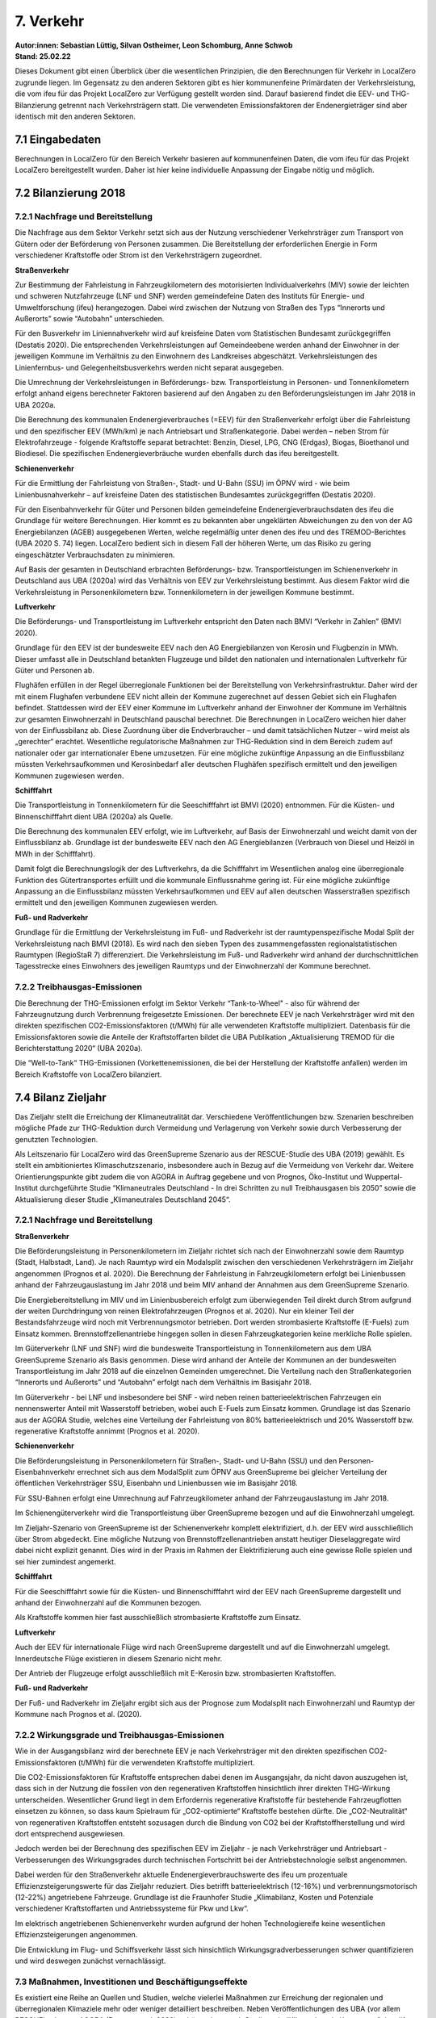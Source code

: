 7. Verkehr
==========
| **Autor:innen: Sebastian Lüttig, Silvan Ostheimer, Leon Schomburg, Anne Schwob**
| **Stand: 25.02.22**


Dieses Dokument gibt einen Überblick über die wesentlichen Prinzipien, die den Berechnungen für Verkehr in LocalZero zugrunde liegen. Im Gegensatz zu den anderen Sektoren gibt es hier kommunenfeine Primärdaten der Verkehrsleistung, die vom ifeu für das Projekt LocalZero zur Verfügung gestellt worden sind. Darauf basierend findet die EEV- und THG-Bilanzierung getrennt nach Verkehrsträgern statt. Die verwendeten Emissionsfaktoren der Endenergieträger sind aber identisch mit den anderen Sektoren.

7.1 Eingabedaten
----------------
Berechnungen in LocalZero für den Bereich Verkehr basieren auf kommunenfeinen Daten, die vom ifeu für das Projekt LocalZero bereitgestellt wurden. Daher ist hier keine individuelle Anpassung der Eingabe nötig und möglich.

7.2 Bilanzierung 2018
---------------------

7.2.1 Nachfrage und Bereitstellung
^^^^^^^^^^^^^^^^^^^^^^^^^^^^^^^^^^
Die Nachfrage aus dem Sektor Verkehr setzt sich aus der Nutzung verschiedener Verkehrsträger zum Transport von Gütern oder der Beförderung von Personen zusammen. Die Bereitstellung der erforderlichen Energie in Form verschiedener Kraftstoffe oder Strom ist den Verkehrsträgern zugeordnet.

| **Straßenverkehr**

Zur Bestimmung der Fahrleistung in Fahrzeugkilometern des motorisierten Individualverkehrs (MIV) sowie der leichten und schweren Nutzfahrzeuge (LNF und SNF) werden gemeindefeine Daten des Instituts für Energie- und Umweltforschung (ifeu) herangezogen.  Dabei wird zwischen der Nutzung von Straßen des Typs “Innerorts und Außerorts” sowie “Autobahn” unterschieden.

Für den Busverkehr im Liniennahverkehr wird auf kreisfeine Daten vom Statistischen Bundesamt zurückgegriffen (Destatis 2020). Die entsprechenden Verkehrsleistungen auf Gemeindeebene werden anhand der Einwohner in der jeweiligen Kommune im Verhältnis zu den Einwohnern des Landkreises abgeschätzt. Verkehrsleistungen des Linienfernbus- und Gelegenheitsbusverkehrs werden nicht separat ausgegeben.

Die Umrechnung der Verkehrsleistungen in Beförderungs- bzw. Transportleistung in Personen- und Tonnenkilometern erfolgt anhand eigens berechneter Faktoren basierend auf den Angaben zu den Beförderungsleistungen im Jahr 2018 in UBA 2020a.

Die Berechnung des kommunalen Endenergieverbrauches (=EEV) für den Straßenverkehr erfolgt über die Fahrleistung und den spezifischer EEV (MWh/km) je nach Antriebsart und Straßenkategorie. Dabei werden – neben Strom für Elektrofahrzeuge - folgende Kraftstoffe separat betrachtet: Benzin, Diesel, LPG, CNG (Erdgas), Biogas, Bioethanol und Biodiesel. Die spezifischen Endenergieverbräuche wurden ebenfalls durch das ifeu bereitgestellt.

| **Schienenverkehr**

Für die Ermittlung der Fahrleistung von Straßen-, Stadt- und U-Bahn (SSU) im ÖPNV wird - wie beim Linienbusnahverkehr – auf kreisfeine Daten des statistischen Bundesamtes zurückgegriffen (Destatis 2020).

Für den Eisenbahnverkehr für Güter und Personen bilden gemeindefeine Endenergieverbrauchsdaten des ifeu die Grundlage für weitere Berechnungen. Hier kommt es zu bekannten aber ungeklärten Abweichungen zu den von der AG Energiebilanzen (AGEB) ausgegebenen Werten, welche regelmäßig unter denen des ifeu und des TREMOD-Berichtes (UBA 2020 S. 74) liegen. LocalZero bedient sich in diesem Fall der höheren Werte, um das Risiko zu gering eingeschätzter Verbrauchsdaten zu minimieren.

Auf Basis der gesamten in Deutschland erbrachten Beförderungs- bzw. Transportleistungen im Schienenverkehr in Deutschland aus UBA (2020a) wird das Verhältnis von EEV zur Verkehrsleistung bestimmt. Aus diesem Faktor wird die Verkehrsleistung in Personenkilometern bzw. Tonnenkilometern in der jeweiligen Kommune bestimmt.

| **Luftverkehr**

Die  Beförderungs- und Transportleistung im Luftverkehr entspricht den Daten nach BMVI “Verkehr in Zahlen” (BMVI 2020).

Grundlage für den EEV ist der bundesweite EEV nach den AG Energiebilanzen von Kerosin und Flugbenzin in MWh. Dieser umfasst alle in Deutschland betankten Flugzeuge und bildet den nationalen und internationalen Luftverkehr für Güter und Personen ab.

Flughäfen erfüllen in der Regel überregionale Funktionen bei der Bereitstellung von Verkehrsinfrastruktur. Daher wird der mit einem Flughafen verbundene EEV nicht allein der Kommune zugerechnet auf dessen Gebiet sich ein Flughafen befindet. Stattdessen wird der EEV einer Kommune im Luftverkehr anhand der Einwohner der Kommune im Verhältnis zur gesamten Einwohnerzahl in Deutschland pauschal berechnet. Die Berechnungen in LocalZero weichen hier daher von der Einflussbilanz ab. Diese Zuordnung über die Endverbraucher – und damit tatsächlichen Nutzer – wird meist als „gerechter“ erachtet. Wesentliche regulatorische Maßnahmen zur THG-Reduktion sind in dem Bereich zudem auf nationaler oder gar internationaler Ebene umzusetzen. Für eine mögliche zukünftige Anpassung an die Einflussbilanz müssten Verkehrsaufkommen und Kerosinbedarf aller deutschen Flughäfen spezifisch ermittelt und den jeweiligen Kommunen zugewiesen werden.

| **Schifffahrt**

Die Transportleistung in Tonnenkilometern für die Seeschifffahrt ist BMVI (2020) entnommen. Für die Küsten- und Binnenschifffahrt dient UBA (2020a) als Quelle.

Die Berechnung des kommunalen EEV erfolgt, wie im Luftverkehr, auf Basis der Einwohnerzahl und weicht damit von der Einflussbilanz ab. Grundlage ist der bundesweite EEV nach den AG Energiebilanzen (Verbrauch von Diesel und Heizöl in MWh in der Schifffahrt).

Damit folgt die Berechnungslogik der des Luftverkehrs, da die Schifffahrt im Wesentlichen analog eine überregionale Funktion des Gütertransportes erfüllt und die kommunale Einflussnahme gering ist. Für eine mögliche zukünftige Anpassung an die Einflussbilanz müssten Verkehrsaufkommen und EEV auf allen deutschen Wasserstraßen spezifisch ermittelt und den jeweiligen Kommunen zugewiesen werden.

| **Fuß- und Radverkehr**

Grundlage für die Ermittlung der Verkehrsleistung im Fuß- und Radverkehr ist der raumtypenspezifische Modal Split der Verkehrsleistung nach BMVI (2018). Es wird nach den sieben Typen des zusammengefassten regionalstatistischen Raumtypen (RegioStaR 7) differenziert. Die Verkehrsleistung im Fuß- und Radverkehr wird anhand der durchschnittlichen Tagesstrecke eines Einwohners des jeweiligen Raumtyps und der Einwohnerzahl der Kommune berechnet.


7.2.2 Treibhausgas-Emissionen
^^^^^^^^^^^^^^^^^^^^^^^^^^^^^
Die Berechnung der THG-Emissionen erfolgt im Sektor Verkehr “Tank-to-Wheel" - also für während der Fahrzeugnutzung durch Verbrennung freigesetzte Emissionen. Der berechnete EEV je nach Verkehrsträger wird mit den direkten spezifischen CO2-Emissionsfaktoren (t/MWh) für alle verwendeten Kraftstoffe multipliziert. Datenbasis für die Emissionsfaktoren sowie die Anteile der Kraftstoffarten bildet die UBA Publikation „Aktualisierung TREMOD für die Berichterstattung 2020“ (UBA 2020a).

Die “Well-to-Tank“ THG-Emissionen (Vorkettenemissionen, die bei der Herstellung der Kraftstoffe anfallen) werden im Bereich Kraftstoffe von LocalZero bilanziert.


7.4 Bilanz Zieljahr
-------------------

Das Zieljahr stellt die Erreichung der Klimaneutralität dar. Verschiedene Veröffentlichungen bzw. Szenarien beschreiben mögliche Pfade zur THG-Reduktion durch Vermeidung und Verlagerung von Verkehr sowie durch Verbesserung der genutzten Technologien.

Als Leitszenario für LocalZero wird das GreenSupreme Szenario aus der RESCUE-Studie des UBA (2019) gewählt.  Es stellt ein ambitioniertes Klimaschutzszenario, insbesondere auch in Bezug auf die Vermeidung von Verkehr dar. Weitere Orientierungspunkte gibt zudem die von AGORA in Auftrag gegebene und von Prognos, Öko-Institut und Wuppertal-Institut durchgeführte Studie “Klimaneutrales Deutschland - In drei Schritten zu null Treibhausgasen bis 2050” sowie die Aktualisierung dieser Studie „Klimaneutrales Deutschland 2045“.

7.2.1 Nachfrage und Bereitstellung
^^^^^^^^^^^^^^^^^^^^^^^^^^^^^^^^^^
| **Straßenverkehr**

Die Beförderungsleistung in Personenkilometern im Zieljahr richtet sich nach der Einwohnerzahl sowie dem Raumtyp (Stadt, Halbstadt, Land). Je nach Raumtyp wird ein Modalsplit zwischen den verschiedenen Verkehrsträgern im Zieljahr angenommen (Prognos et al. 2020). Die Berechnung der Fahrleistung in Fahrzeugkilometern erfolgt bei Linienbussen anhand der Fahrzeugauslastung im Jahr 2018 und beim MIV anhand der Annahmen aus dem GreenSupreme Szenario.

Die Energiebereitstellung im MIV und im Linienbusbereich erfolgt zum überwiegenden Teil direkt durch Strom aufgrund der weiten Durchdringung von reinen Elektrofahrzeugen (Prognos et al. 2020). Nur ein kleiner Teil der Bestandsfahrzeuge wird noch mit Verbrennungsmotor betrieben. Dort werden strombasierte Kraftstoffe (E-Fuels) zum Einsatz kommen. Brennstoffzellenantriebe hingegen sollen in diesen Fahrzeugkategorien keine merkliche Rolle spielen.

Im Güterverkehr (LNF und SNF) wird die bundesweite Transportleistung in Tonnenkilometern aus dem UBA GreenSupreme Szenario als Basis genommen. Diese wird anhand der Anteile der Kommunen an der bundesweiten Transportleistung im Jahr 2018 auf die einzelnen Gemeinden umgerechnet. Die Verteilung nach den Straßenkategorien “Innerorts und Außerorts” und “Autobahn” erfolgt nach dem Verhältnis im Basisjahr 2018.

Im Güterverkehr - bei LNF und insbesondere bei SNF - wird neben reinen batterieelektrischen Fahrzeugen ein nennenswerter Anteil mit Wasserstoff betrieben, wobei auch E-Fuels zum Einsatz kommen. Grundlage ist das Szenario aus der AGORA Studie, welches eine Verteilung der Fahrleistung von 80% batterieelektrisch und 20% Wasserstoff bzw. regenerative Kraftstoffe annimmt (Prognos et al. 2020).


| **Schienenverkehr**

Die Beförderungsleistung in Personenkilometern für Straßen-, Stadt- und U-Bahn (SSU) und den Personen-Eisenbahnverkehr errechnet sich aus dem ModalSplit zum ÖPNV aus GreenSupreme bei gleicher Verteilung der öffentlichen Verkehrsträger SSU, Eisenbahn und Linienbussen wie im Basisjahr 2018.

Für SSU-Bahnen erfolgt eine Umrechnung auf Fahrzeugkilometer anhand der Fahrzeugauslastung im Jahr 2018.

Im Schienengüterverkehr wird die Transportleistung über GreenSupreme bezogen und auf die Einwohnerzahl umgelegt.

Im Zieljahr-Szenario von GreenSupreme ist der Schienenverkehr komplett elektrifiziert, d.h. der EEV wird ausschließlich über Strom abgedeckt. Eine mögliche Nutzung von Brennstoffzellenantrieben anstatt heutiger Dieselaggregate wird dabei nicht explizit genannt. Dies wird in der Praxis im Rahmen der Elektrifizierung auch eine gewisse Rolle spielen und sei hier zumindest angemerkt.


**Schifffahrt**

Für die Seeschifffahrt sowie für die Küsten- und Binnenschifffahrt wird der EEV nach GreenSupreme dargestellt und anhand der Einwohnerzahl auf die Kommunen bezogen.

Als Kraftstoffe kommen hier fast ausschließlich strombasierte Kraftstoffe zum Einsatz.


**Luftverkehr**

Auch der EEV für internationale Flüge wird nach GreenSupreme dargestellt und auf die Einwohnerzahl umgelegt. Innerdeutsche Flüge existieren in diesem Szenario nicht mehr.

Der Antrieb der Flugzeuge erfolgt ausschließlich mit E-Kerosin bzw. strombasierten Kraftstoffen.

**Fuß- und Radverkehr**

Der Fuß- und Radverkehr im Zieljahr ergibt sich aus der Prognose zum Modalsplit nach Einwohnerzahl und Raumtyp der Kommune nach Prognos et al. (2020).


7.2.2 Wirkungsgrade und Treibhausgas-Emissionen
^^^^^^^^^^^^^^^^^^^^^^^^^^^^^^^^^^^^^^^^^^^^^^^
Wie in der Ausgangsbilanz wird der berechnete EEV je nach Verkehrsträger mit den direkten spezifischen CO2-Emissionsfaktoren (t/MWh) für die verwendeten Kraftstoffe multipliziert.

Die CO2-Emissionsfaktoren für Kraftstoffe entsprechen dabei denen im Ausgangsjahr, da nicht davon auszugehen ist, dass sich in der Nutzung die fossilen von den regenerativen Kraftstoffen hinsichtlich ihrer direkten THG-Wirkung unterscheiden. Wesentlicher Grund liegt in dem Erfordernis regenerative Kraftstoffe für bestehende Fahrzeugflotten einsetzen zu können, so dass kaum Spielraum für „CO2-optimierte“ Kraftstoffe bestehen dürfte. Die „CO2-Neutralität“ von regenerativen Kraftstoffen entsteht sozusagen durch die Bindung von CO2 bei der Kraftstoffherstellung und wird dort entsprechend ausgewiesen.

Jedoch werden bei der Berechnung des spezifischen EEV im Zieljahr - je nach Verkehrsträger und Antriebsart - Verbesserungen des Wirkungsgrades durch technischen Fortschritt bei der Antriebstechnologie selbst angenommen.

Dabei werden für den Straßenverkehr aktuelle Endenergieverbrauchswerte des ifeu um prozentuale Effizienzsteigerungswerte für das Zieljahr reduziert. Dies betrifft batterieelektrisch (12-16%) und verbrennungsmotorisch (12-22%) angetriebene Fahrzeuge. Grundlage ist die Fraunhofer Studie „Klimabilanz, Kosten und Potenziale verschiedener Kraftstoffarten und Antriebssysteme für Pkw und Lkw“.

Im elektrisch angetriebenen Schienenverkehr wurden aufgrund der hohen Technologiereife keine wesentlichen Effizienzsteigerungen angenommen.

Die Entwicklung im Flug- und Schiffsverkehr lässt sich hinsichtlich Wirkungsgradverbesserungen schwer quantifizieren und wird deswegen zunächst vernachlässigt.

7.3 Maßnahmen, Investitionen und Beschäftigungseffekte
^^^^^^^^^^^^^^^^^^^^^^^^^^^^^^^^^^^^^^^^^^^^^^^^^^^^^^
Es existiert eine Reihe an Quellen und Studien, welche vielerlei Maßnahmen zur Erreichung der regionalen und überregionalen Klimaziele mehr oder weniger detailliert beschreiben. Neben Veröffentlichungen des UBA (vor allem RESCUE) oder von AGORA (Prognos et al. 2020) gehören dazu auch Studien wie “Klimaschutz in Kommunen” des difu, das “Handbuch Klimaschutz” von Mehr Demokratie oder “CO2 neutral bis 2035” des Wuppertal Instituts, welche auch einen stärker lokalen Bezug darstellen.

Die von jeder Kommune individuell zu ergreifenden Maßnahmen hängen von der jeweiligen Ausgangslage - also bereits erfolgter Umbau zu einem klimafreundlichen Verkehrssystem - und den vorliegenden Rahmenbedingungen hinsichtlich der existierenden bzw. erforderlichen Verkehrsinfrastruktur ab.

Dennoch will LocalZero Kommunen zumindest grobe Richtwerte zu Maßnahmenfeldern, damit verbundenen Investitionserfordernissen sowie daraus entstehenden Beschäftigungseffekten geben.

Als Leitstudie wurde hierzu die Studie Gesamtwirtschaftliche Wirkungen durch die
Transformation zu nachhaltiger Mobilität von “M-FIVE” und  Fraunhofer ISI genutzt, da das hier beschriebene MM35 Szenario dem GreenSupreme Szenario des UBA hinsichtlich zukünftigem Modalsplit und Fahrleistungen sehr ähnlich ist. Die Studie ist zudem eine der wenigen, welche nachvollziehbare Aussagen zu erforderlichen Investitionen und möglichen Beschäftigungseffekten für den Personenverkehr trifft. Die Studienergebnisse werden daher auch für LocalZero übernommen.

Um den Güterverkehr ebenfalls zu adressieren, werden zusätzlich Angaben zu Mehrinvestitionen aus der BCG Studie "Klimapfade für Deutschland” herangezogen.

Investitionen zum Erhalt der Verkehrsinfrastruktur sind dem Bundesverkehrswegeplan entnommen.

Die Investitionen werden wesentlichen Maßnahmen zugordnet. Im Wesentlichen sind dies:

* Zusätzlicher Personalbedarf im Bereich "Verkehrsplanung"

* Investitionen in den ÖPNV: Kauf von E-Bussen, Ausbau der Businfrastruktur und Auf/Ausbau von Straßen- und Stadtbahnen

* Antriebswechsel bei schweren und leichten Nutzfahrzeuge inklusive Aufbau der erforderlichen Infrastruktur z.B. für Oberleitungs-Lkw

* Antriebswechsel bei PkW – also den Kauf elektrisch angetriebener Fahrzeuge

* Ausbau der Ladesäuleninfrastruktur für PKW, LKW und Bus

* Erhalt von Straßeninfrastruktur

* Erhalt, Auf- und Ausbau der Schieneninfrastruktur sowie Investitionen in Züge und Bahnhöfe

* Erhalt und Ausbau der Küsten- und Binnenschifffahrt

* Auf- und Ausbau von Fuß- und Radverkehrsinfrastruktur

Nicht adressiert werden Investitionen in den internationalen Flugverkehr (also im Wesentlichen die Umstellung auf E-Kerosin sowie die Effizienzsteigerung beim Flugzeugantrieben) sowie in die internationale Seeschifffahrt. Die Kosten der Produktion von E-Fuels selbst wird im Sektor Kraftstoffe bilanziert.

Die bundesweiten Investitionssummen aus M-FIVE und der BCG-Studie werden je nach Maßnahme bestmöglich auf die jeweilige Gemeinde umgelegt - Basis ist entweder die Einwohnerzahl oder die Verkehrsleistung des jeweiligen Verkehrsträgers in der Kommune.

Der Anteil der Investitionen, die aus öffentlicher Hand stammen sollten, sind grobe eigene Einschätzungen von GermanZero. So wird beispielsweise der Ausbau der Schieneninfrastruktur und Bahnhöfen der öffentlichen Hand zugerechnet, Investitionen in neue Züge hingegen nicht, da diese von überwiegend privaten Unternehmen beschafft werden. Beim Aufbau der öffentlichen Ladeinfrastruktur wird basierend auf Förderprogrammen des BMVI ein öffentlicher Investitionsanteil von 21% angenommen, beim Ausbau der Businfrastruktur sind es 100%. Generell ist zu betonen, dass mit öffentlicher Hand hier verschiedene Verwaltungsebenen gemeint sein können und diese Zuordnung lokal interpretiert werden muss je nach vorhandener Beteiligungsstruktur.

Der jährliche Investitionsbedarf ergibt sich aus der Gesamtsumme und den verbleibenden Jahren bis zum Zieljahr.

Um zudem Hinweise auf kommunale Beschäftigungseffekte zu geben, dient ebenfalls die M-FIVE Studie als Grundlage. Die dort beschriebenen bundesweiten Beschäftigungseffekte für die Segmente „Landverkehr“ und „Ausbau der Verkehrsinfrastruktur“ reflektieren im Wesentlichen auch den Verkehrsbereich in LocalZero. Die zusätzlich erforderlichen Stellen laut M-FIVE in diesen Bereichen werden über die Einwohnerzahl überschlägig auf die Kommunen umgelegt.

Zudem wird ein Näherungswert für die benötigten Beschäftigten in der Verkehrsplanung angegeben. Als Eckdaten dienen hier ein Anteil von 5% an Planungskosten der Investitionssumme bei Infrastrukturmaßnahmen sowie Personaldurchschnittskosten von 112.000 EUR pro Jahr basierend auf öffentlichen Tarifverträgen.



Quellen
-------
| BMVI (2018): Mobilität in Deutschland − MiD – Ergebnisbericht. Verfügbar unter https://www.bmvi.de/SharedDocs/DE/Anlage/G/mid-ergebnisbericht.pdf?__blob=publicationFile [22.08.2021].

| BMVI (2020): Verkehr in Zahlen 2020/2021. Verfügbar unter https://www.bmvi.de/SharedDocs/DE/Publikationen/G/verkehr-in-zahlen-2020-pdf.pdf?__blob=publicationFile [22.08.2021].

| Destatis (2020): Verkehr: Personenverkehr mit Bussen und Bahnen 2018. Verfügbar unter https://www.destatis.de/DE/Themen/Branchen-Unternehmen/Transport-Verkehr/Personenverkehr/_inhalt.html;jsessionid=B2DC81DA4AC703849259871697F99071.live711 [20.08.2021].

| Fraunhofer ISI (2020): M-FIVE Synthese und Handlungsempfehlungen zu Beschäftigungseffekten nachhaltiger Mobilität. Verfügbar unter: https://m-five.de/wp-content/uploads/M-Five_AP5_Gesamtwirtschaftliche_Analyse_Nachhaltige_Mobilit%C3%A4t_200131_FINAL.pdf [26.08.2021].

| Fraunhofer ISI (2020): M-FIVE Gesamtwirtschaftliche Wirkungen durch die Transformation zu nachhaltiger Mobilität. Verfügbar unter: https://m-five.de/wp-content/uploads/M-Five_AP5_Gesamtwirtschaftliche_Analyse_Nachhaltige_Mobilit%C3%A4t_200131_FINAL.pdf [26.08.2021].

| Ifeu (2019): BISKO Bilanzierungs-Systematik Kommunal, Empfehlungen zur Methodik der kommunalen Treibhausgasbilanzierung  für den Energie- und Verkehrssektor in Deutschland. Verfügbar unter: https://www.ifeu.de/fileadmin/uploads/BISKO_Methodenpapier_kurz_ifeu_Nov19.pdf [26.08.2021].

| ifeu (2021):  Gemeindefein abgeleitete Verkehrsdaten zur kommunalen THG-Bilanzierung für den Bereich Verkehr. Im April 2021 durch das ifeu für das Projekt “LocalZero” zur Verfügung gestellt.

| Nationale Leitstelle Ladeinfrastruktur (2020): Ladeinfrastruktur nach
| 2025/2030: Szenarien für den Markthochlauf. Verfügbar unter https://www.now-gmbh.de/wp-content/uploads/2020/11/Studie_Ladeinfrastruktur-nach-2025-2.pdf [22.08.2021].

| Prognos, Öko-Institut, Wuppertal-Institut (2020): Klimaneutrales Deutschland. Studie im Auftrag von Agora Energiewende, Agora Verkehrswende und Stiftung Klimaneutralität. Verfügbar unter https://www.agora-energiewende.de/veroeffentlichungen/klimaneutrales-deutschland/ [11.08.2021].

| Prognos, Öko-Institut, Wuppertal-Institut (2021): Klimaneutrales Deutschland 2045 - Wie Deutschland seine Klimaziele schon vor 2050 erreichen kann. Verfügbar unter https://www.agora-verkehrswende.de/fileadmin/Projekte 2021/KNDE_2045_Langfassung/KNDE2045_Langfassung.pdf [22.08.2021]

| UBA (2020a): Aktualisierung der Modelle TREMOD/TREMOD-MM für die Emissionsberichterstattung 2020 (Berichtsperiode 1990- 2018). Verfügbar unter https://www.umweltbundesamt.de/publikationen/aktualisierung-tremod-2019 [11.08.2021].

| UBA (2019): RESCUE – Studie, Wege in eine ressourcenschonende Treibhausgasneutralität. Verfügbar unter: https://www.umweltbundesamt.de/rescue [11.08.2021].

| UBA (2020b): Transformationsprozess zum treibhausgasneutralen und ressourcenschonenden Deutschland – GreenSupreme. Verfügbar unter: https://www.umweltbundesamt.de/publikationen/transformationsprozess-treibhausgasneutrales-ressourcenschonendes-deutschland-greensupreme [11.08.2021].

